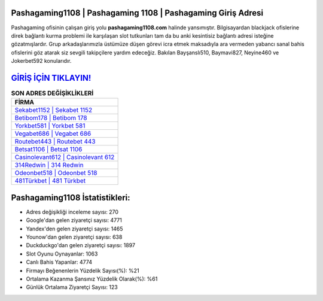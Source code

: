 ﻿Pashagaming1108 | Pashagaming 1108 | Pashagaming Giriş Adresi
===================================

.. image:: images/pashagaming-giris.jpg
   :width: 600
   
Pashagaming ofisinin çalışan giriş yolu **pashagaming1108.com** halinde yansımıştır. Bilgisayardan blackjack ofislerine direk bağlantı kurma problemi ile karşılaşan slot tutkunları tam da bu anki kesintisiz bağlantı adresi isteğine gözatmışlardır. Grup arkadaşlarımızla üstümüze düşen görevi icra etmek maksadıyla ara vermeden yabancı sanal bahis ofislerini göz atarak siz sevgili takipçilere yardım edeceğiz. Bakılan Bayşanslı510, Baymavi827, Neyine460 ve Jokerbet592 konularıdır.

`GİRİŞ İÇİN TIKLAYIN! <https://uclck.me/gonow>`_
==============

.. list-table:: **SON ADRES DEĞİŞİKLİKLERİ**
   :widths: 100
   :header-rows: 1

   * - FİRMA
   * - `Sekabet1152 | Sekabet 1152 <sekabet1152-sekabet-1152-sekabet-giris-adresi.html>`_
   * - `Betibom178 | Betibom 178 <betibom178-betibom-178-betibom-giris-adresi.html>`_
   * - `Yorkbet581 | Yorkbet 581 <yorkbet581-yorkbet-581-yorkbet-giris-adresi.html>`_	 
   * - `Vegabet686 | Vegabet 686 <vegabet686-vegabet-686-vegabet-giris-adresi.html>`_	 
   * - `Routebet443 | Routebet 443 <routebet443-routebet-443-routebet-giris-adresi.html>`_ 
   * - `Betsat1106 | Betsat 1106 <betsat1106-betsat-1106-betsat-giris-adresi.html>`_
   * - `Casinolevant612 | Casinolevant 612 <casinolevant612-casinolevant-612-casinolevant-giris-adresi.html>`_	 
   * - `314Redwin | 314 Redwin <314redwin-314-redwin-redwin-giris-adresi.html>`_
   * - `Odeonbet518 | Odeonbet 518 <odeonbet518-odeonbet-518-odeonbet-giris-adresi.html>`_
   * - `481Türkbet | 481 Türkbet <481turkbet-481-turkbet-turkbet-giris-adresi.html>`_
	 
Pashagaming1108 İstatistikleri:
===================================	 
* Adres değişikliği inceleme sayısı: 270
* Google'dan gelen ziyaretçi sayısı: 4771
* Yandex'den gelen ziyaretçi sayısı: 1465
* Younow'dan gelen ziyaretçi sayısı: 638
* Duckduckgo'dan gelen ziyaretçi sayısı: 1897
* Slot Oyunu Oynayanlar: 1063
* Canlı Bahis Yapanlar: 4774
* Firmayı Beğenenlerin Yüzdelik Sayısı(%): %21
* Ortalama Kazanma Şansınız Yüzdelik Olarak(%): %61
* Günlük Ortalama Ziyaretçi Sayısı: 123
